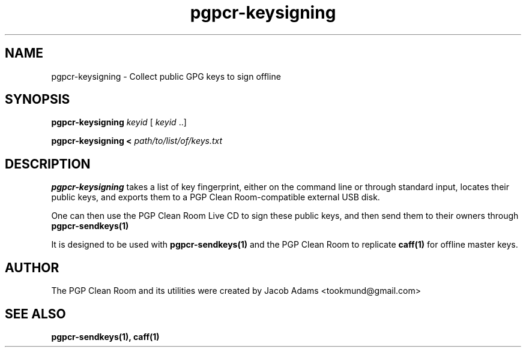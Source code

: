 .TH pgpcr-keysigning 1

.SH NAME
pgpcr-keysigning \- Collect public GPG keys to sign offline

.SH SYNOPSIS
.B pgpcr-keysigning
.I keyid
[
.I keyid
\&..]

.B pgpcr-keysigning <
.I path/to/list/of/keys.txt

.SH DESCRIPTION
.B pgpcr-keysigning
takes a list of key fingerprint, either on the command line
or through standard input, locates their public keys, and exports them to
a PGP Clean Room-compatible external USB disk.

One can then use the PGP Clean Room Live CD to sign these public keys,
and then send them to their owners through
.BR pgpcr-sendkeys(1)

It is designed to be used with
.BR pgpcr-sendkeys(1)
and the PGP Clean Room to replicate
.BR caff(1)
for offline master keys.

.SH AUTHOR
The PGP Clean Room and its utilities were created by
Jacob Adams <tookmund@gmail.com>

.SH SEE ALSO
.BR pgpcr-sendkeys(1),
.BR caff(1)
